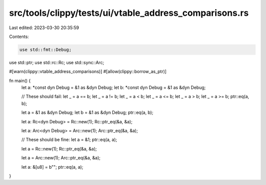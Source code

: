 src/tools/clippy/tests/ui/vtable_address_comparisons.rs
=======================================================

Last edited: 2023-03-30 20:35:59

Contents:

.. code-block:: rs

    use std::fmt::Debug;
use std::ptr;
use std::rc::Rc;
use std::sync::Arc;

#[warn(clippy::vtable_address_comparisons)]
#[allow(clippy::borrow_as_ptr)]

fn main() {
    let a: *const dyn Debug = &1 as &dyn Debug;
    let b: *const dyn Debug = &1 as &dyn Debug;

    // These should fail:
    let _ = a == b;
    let _ = a != b;
    let _ = a < b;
    let _ = a <= b;
    let _ = a > b;
    let _ = a >= b;
    ptr::eq(a, b);

    let a = &1 as &dyn Debug;
    let b = &1 as &dyn Debug;
    ptr::eq(a, b);

    let a: Rc<dyn Debug> = Rc::new(1);
    Rc::ptr_eq(&a, &a);

    let a: Arc<dyn Debug> = Arc::new(1);
    Arc::ptr_eq(&a, &a);

    // These should be fine:
    let a = &1;
    ptr::eq(a, a);

    let a = Rc::new(1);
    Rc::ptr_eq(&a, &a);

    let a = Arc::new(1);
    Arc::ptr_eq(&a, &a);

    let a: &[u8] = b"";
    ptr::eq(a, a);
}



